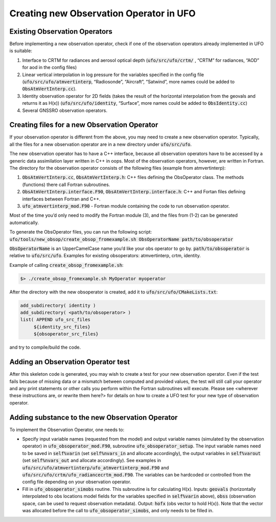 .. _top-ufo-newobsop:

Creating new Observation Operator in UFO
========================================

Existing Observation Operators
------------------------------

Before implementing a new observation operator, check if one of the observation operators already implemented in UFO is suitable:

1. Interface to CRTM for radiances and aerosol optical depth (:code:`ufo/src/ufo/crtm/` , “CRTM” for radiances, “AOD” for aod in the config files)
2. Linear vertical interpolation in log pressure for the variables specified in the config file (:code:`ufo/src/ufo/atmvertinterp`, “Radiosonde”, “Aircraft”, “Satwind”, more names could be added to :code:`ObsAtmVertInterp.cc`). 
3. Identity observation operator for 2D fields (takes the result of the horizontal interpolation from the geovals and returns it as H(x)) (:code:`ufo/src/ufo/identity`, “Surface”, more names could be added to :code:`ObsIdentity.cc`)
4. Several GNSSRO observation operators.

Creating files for a new Observation Operator
---------------------------------------------

If your observation operator is different from the above, you may need to create a new observation operator. Typically, all the files for a new observation operator are in a new directory under :code:`ufo/src/ufo`.

The new observation operator has to have a C++ interface, because all observation operators have to be accessed by a generic data assimilation layer written in C++ in oops. Most of the observation operators, however, are written in Fortran. The directory for the observation operator consists of the following files (example from atmvertinterp):

1. :code:`ObsAtmVertInterp.cc`, :code:`ObsAtmVertInterp.h`: C++ files defining the ObsOperator class. The methods (functions) there call Fortran subroutines.
2. :code:`ObsAtmVertInterp.interface.F90`, :code:`ObsAtmVertInterp.interface.h`: C++ and Fortan files defining interfaces between Fortran and C++.
3. :code:`ufo_atmvertinterp_mod.F90` - Fortran module containing the code to run observation operator.

Most of the time you’d only need to modify the Fortran module (3), and the files from (1-2) can be generated automatically.

To generate the ObsOperator files, you can run the following script: :code:`ufo/tools/new_obsop/create_obsop_fromexample.sh ObsOperatorName path/to/obsoperator`

:code:`ObsOperatorName` is an UpperCamelCase name you’d like your obs operator to go by. :code:`path/to/obsoperator` is relative to :code:`ufo/src/ufo`. Examples for existing obsoperators: atmvertinterp, crtm, identity.

Example of calling :code:`create_obsop_fromexample.sh`:

.. code:: bash

   $> ./create_obsop_fromexample.sh MyOperator myoperator

After the directory with the new obsoperator is created, add it to :code:`ufo/src/ufo/CMakeLists.txt`:

.. code:: bash

   add_subdirectory( identity )
   add_subdirectory( <path/to/obsoperator> )
   list( APPEND ufo_src_files
        ${identity_src_files}
        ${obsoperator_src_files}

and try to compile/build the code.

Adding an Observation Operator test
-----------------------------------

After this skeleton code is generated, you may wish to create a test for your new observation operator. Even if the test fails because of missing data or a mismatch between computed and provided values, the test will still call your operator and any print statements or other calls you perform within the Fortran subroutines will execute. Please see <wherever these instructions are, or rewrite them here?> for details on how to create a UFO test for your new type of observation operator.

Adding substance to the new Observation Operator
------------------------------------------------

To implement the Observation Operator, one needs to:

* Specify input variable names (requested from the model) and output variable names (simulated by the observation operator) in :code:`ufo_obsoperator_mod.F90`, subroutine :code:`ufo_obsoperator_setup`. The input variable names need to be saved in :code:`self%varin` (set :code:`self%nvars_in` and allocate accordingly), the output variables in :code:`self%varout` (set :code:`self%nvars_out` and allocate accordingly). See examples in :code:`ufo/src/ufo/atmvertinterp/ufo_atmvertinterp_mod.F90` and :code:`ufo/src/ufo/crtm/ufo_radiancecrtm_mod.F90`. The variables can be hardcoded or controlled from the config file depending on your observation operator.

* Fill in :code:`ufo_obsoperator_simobs` routine. This subroutine is for calculating H(x). Inputs: :code:`geovals` (horizontally interpolated to obs locations model fields for the variables specified in :code:`self%varin` above), :code:`obss` (observation space, can be used to request observation metadata). Output: :code:`hofx` (obs vector to hold H(x)). Note that the vector was allocated before the call to :code:`ufo_obsoperator_simobs`, and only needs to be filled in. 

